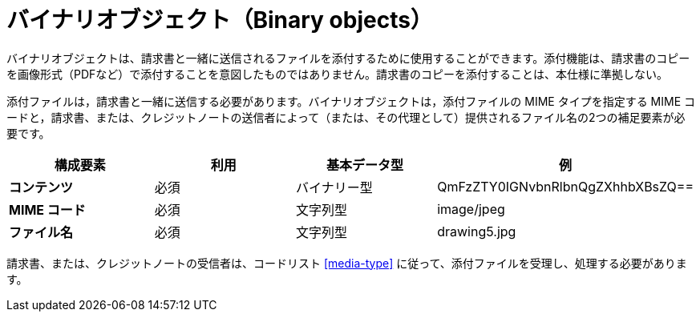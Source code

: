 
= バイナリオブジェクト（Binary objects）

バイナリオブジェクトは、請求書と一緒に送信されるファイルを添付するために使用することができます。添付機能は、請求書のコピーを画像形式（PDFなど）で添付することを意図したものではありません。請求書のコピーを添付することは、本仕様に準拠しない。

添付ファイルは，請求書と一緒に送信する必要があります。バイナリオブジェクトは，添付ファイルの MIME タイプを指定する MIME コードと，請求書、または、クレジットノートの送信者によって（または、その代理として）提供されるファイル名の2つの補足要素が必要です。


[cols="1s,1,1,1", options="header"]
|===
|構成要素
|利用
|基本データ型
|例

|コンテンツ
|必須
|バイナリー型
|QmFzZTY0IGNvbnRlbnQgZXhhbXBsZQ==

|MIME コード
|必須
|文字列型
|image/jpeg

|ファイル名
|必須
|文字列型
|drawing5.jpg
|===


請求書、または、クレジットノートの受信者は、コードリスト <<media-type>> に従って、添付ファイルを受理し、処理する必要があります。

